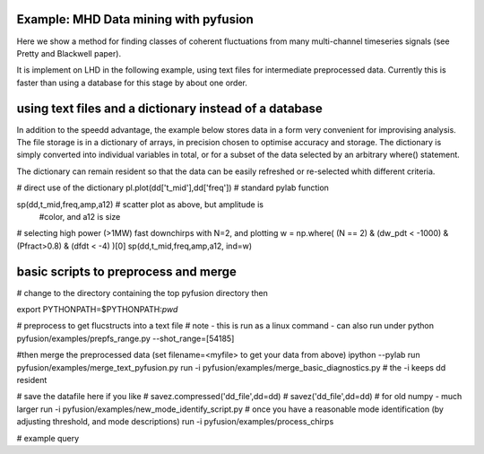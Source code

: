 .. _tut-datamining:

**************************************
Example: MHD Data mining with pyfusion
**************************************

Here we show a method for finding classes of coherent fluctuations from many multi-channel timeseries signals (see Pretty and Blackwell paper). 

It is implement on LHD in the following example, using text files for
intermediate preprocessed data.  Currently this is faster than using a
database for this stage by about one order.

*******************************************************
using text files and a dictionary instead of a database
*******************************************************

In addition to the speedd advantage, the example below stores 
data in a form very convenient for improvising analysis.  The
file storage is in a dictionary of arrays, in precision chosen to
optimise accuracy and storage.  The dictionary is simply converted
into individual variables in total, or for a subset of the data
selected by an arbitrary where() statement.

The dictionary can remain resident so that the data can be easily
refreshed or re-selected whith different criteria.

# direct use of the dictionary
pl.plot(dd['t_mid'],dd['freq'])  # standard pylab function

sp(dd,t_mid,freq,amp,a12)   # scatter plot as above, but amplitude is
                            #color, and a12 is size

# selecting high power (>1MW) fast downchirps with N=2, and plotting
w = np.where( (N == 2) & (dw_pdt < -1000) & (Pfract>0.8) & (dfdt < -4) )[0]
sp(dd,t_mid,freq,amp,a12, ind=w)


*************************************
basic scripts to preprocess and merge
*************************************
# change to the directory containing the top pyfusion directory then

export PYTHONPATH=$PYTHONPATH:`pwd`

# preprocess to get flucstructs into a text file
# note - this is run as a linux command - can also run under python
pyfusion/examples/prepfs_range.py --shot_range=[54185] 

#then merge the preprocessed data (set filename=<myfile> to get your data from above)
ipython --pylab
run pyfusion/examples/merge_text_pyfusion.py
run -i pyfusion/examples/merge_basic_diagnostics.py  # the -i keeps dd resident

# save the datafile here if you like
# savez.compressed('dd_file',dd=dd)  # savez('dd_file',dd=dd) # for old numpy - much larger
run -i pyfusion/examples/new_mode_identify_script.py
# once you have a reasonable mode identification (by adjusting threshold, and mode descriptions)
run -i pyfusion/examples/process_chirps

# example query

